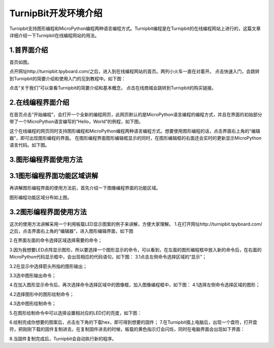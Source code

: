 TurnipBit开发环境介绍
=========================

Turnipbit支持图形编程和MicroPython编程两种语言编程方式。Turnipbit编程是在Turnipbit的在线编程网站上进行的，这篇文章详细介绍一下Turnipbit在线编程网站的用法。

1.首界面介绍
------------------

首页如图。

.. image:: images/SY.png

点开网址http://turnipbit.tpyboard.com/之后，进入到在线编程网站的首页。两列小火车一直在对着开。
点击快速入门，会跳转到Turnipbit的简要介绍和使用入门的见到教程中。如下图：

.. image:: images/SY1.png

点击“关于我们”可以查看Turnipbit的简要介绍和基本概念，
点击在线商城会跳转到Turnipbit的购买链接。

2.在线编程界面介绍
---------------------------

在首页点击“开始编程”，会打开一个全新的编程网页，此网页默认的是MicroPython语言编程的编程方式，并且在界面的初始部分带了一个MicroPython语言编写的“Hello，World”的例程，如下图。

.. image:: images/ZX.png

这个在线编程的网页同时支持图形编程和MicroPython编程两种语言编程方式。想要使用图形编程的话，点击界面右上角的“编辑器”，即可出现图形编程的界面。
在图形编程界面图形编辑框显示的同时，在图形编辑框的右面还会实时的更新显示MicroPython语言代码。如下图。

.. image:: images/TX.png

3.图形编程界面使用方法
------------------------------------

3.1图形编程界面功能区域讲解
------------------------------------------
再讲解图形编程界面的使用方法前，首先介绍一下图像编程界面的功能区域。

.. image:: images/TX1.png

图形编程功能区域分布如上图。

3.2图形编程界面使用方法
---------------------------------

这次的使用方法讲解采用一个利用板载LED显示图案的例子来讲解，方便大家理解。
1.在打开网址http://turnipbit.tpyboard.com/之后，点击界面右上角的“编辑器”，进入图形编辑界面，如下图

.. image:: images/TBJJ1.png

2.在界面左面的命令选择区域选择需要的命令；

.. image:: images/TBJJ2.png

3.因为我想要LED点阵显示图形，所以要选择一个图形显示的命令，可以看到，在左面的图形编程框中放入新的命令后，在右面的MicroPython代码显示框中，会出现相应的代码语句，如下图：
3.1点击左侧命令选择区域的“显示”；

.. image:: images/TBJJ4.png

3.2在显示中选择箭头所指的图形输出；

.. image:: images/TBJJ5.png

3.3选中图形输出命令；

.. image:: images/TBJJ6.png

4.在加入图形显示命令后，再次选择命令选择区域中的图像框，加入图像编程框中，如下图：
4.1选择左侧命令选择区域的图形；

.. image:: images/TBJJ7.png

4.2选择图形中的图形绘制命令；

.. image:: images/TBJJ8.png

4.3选中图形绘制命令；

.. image:: images/TBJJ9.png

5.在图形绘制命令中可以选择设置相对应的LED灯的亮度，如下图：

.. image:: images/TBJJ10.png

6.绘制完成你想要的图案后，点击左下角的下载hex，即可得到想要的固件；
7.在Turnipbit插上电脑后，出现一个盘符，打开盘符，把刚刚下载的固件复制进去，在复制固件进去的时候，板载的黄色指示灯会闪烁，同时在电脑界面会出现如下界面：

.. image:: images/TBJJ11.png

8.当固件复制完成后，Turnipbit会自动执行新的程序。

